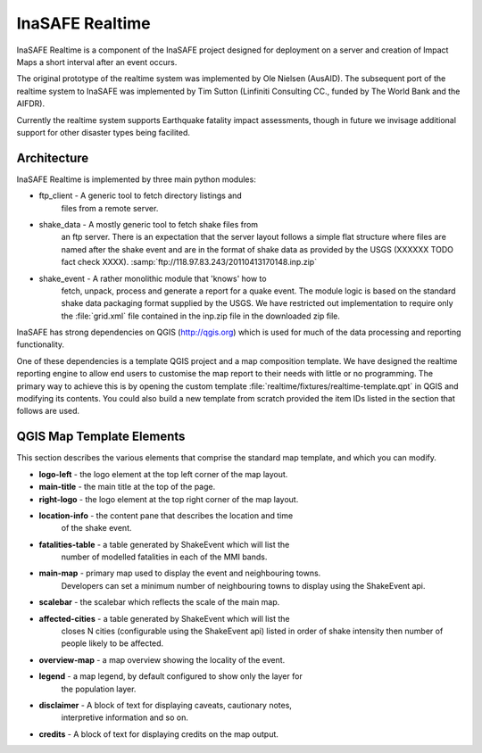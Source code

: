 
InaSAFE Realtime
================

InaSAFE Realtime is a component of the InaSAFE project designed for deployment
on a server and creation of Impact Maps a short interval after an event occurs.

The original prototype of the realtime system was implemented by Ole Nielsen
(AusAID). The subsequent port of the realtime system to InaSAFE was implemented
by Tim Sutton (Linfiniti Consulting CC., funded by The World Bank and the
AIFDR).

Currently the realtime system supports Earthquake fatality impact assessments,
though in future we invisage additional support for other disaster types being
facilited.

Architecture
------------

InaSAFE Realtime is implemented by three main python modules:

* ftp_client - A generic tool to fetch directory listings and
    files from a remote server.
* shake_data - A mostly generic tool to fetch shake files from
    an ftp server. There is an expectation that the server layout
    follows a simple flat structure where files are named
    after the shake event and are in the format of shake data as
    provided by the USGS (XXXXXX TODO fact check XXXX).
    :samp:`ftp://118.97.83.243/20110413170148.inp.zip`
* shake_event - A rather monolithic module that 'knows' how to
    fetch, unpack, process and generate a report for a quake event.
    The module logic is based on the standard shake data packaging
    format supplied by the USGS. We have restricted out implementation
    to require only the :file:`grid.xml` file contained in the inp.zip
    file in the downloaded zip file.

InaSAFE has strong dependencies on QGIS (http://qgis.org) which is
used for much of the data processing and reporting functionality.

One of these dependencies is a template QGIS project and a map
composition template. We have designed the realtime reporting engine
to allow end users to customise the map report to their needs with little
or no programming. The primary way to achieve this is by opening the custom
template :file:`realtime/fixtures/realtime-template.qpt` in QGIS and modifying
its contents. You could also build a new template from scratch provided the
item IDs listed in the section that follows are used.

QGIS Map Template Elements
--------------------------

This section describes the various elements that comprise the standard map
template, and which you can modify.

* **logo-left** - the logo element at the top left corner of the map layout.
* **main-title** - the main title at the top of the page.
* **right-logo** - the logo element at the top right corner of the map layout.
* **location-info** - the content pane that describes the location and time
    of the shake event.
* **fatalities-table** - a table generated by ShakeEvent which will list the
    number of modelled fatalities in each of the MMI bands.
* **main-map** - primary map used to display the event and neighbouring towns.
    Developers can set a minimum number of neighbouring towns to display using
    the ShakeEvent api.
* **scalebar** - the scalebar which reflects the scale of the main map.
* **affected-cities** - a table generated by ShakeEvent which will list the
    closes N cities (configurable using the ShakeEvent api) listed in order of
    shake intensity then number of people likely to be affected.
* **overview-map** - a map overview showing the locality of the event.
* **legend** - a map legend, by default configured to show only the layer for
    the population layer.
* **disclaimer** - A block of text for displaying caveats, cautionary notes,
    interpretive information and so on.
* **credits** - A block of text for displaying credits on the map output.



